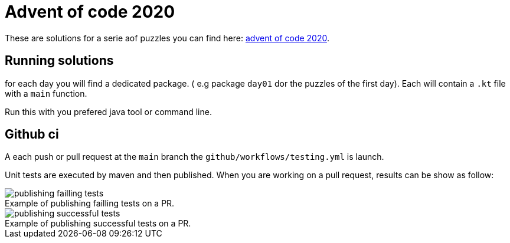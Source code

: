 = Advent of code 2020

These are solutions for a serie aof puzzles you can find here:
 https://adventofcode.com/2020[advent of code 2020].


== Running solutions

for each day you will find a dedicated package. ( e.g package `day01` dor the puzzles of the first day).
Each will contain a `.kt` file with a `main` function.

Run this with you prefered java tool or command line.

== Github ci

A each push or pull request at the `main` branch the `github/workflows/testing.yml` is launch.

Unit tests are executed by maven and then published. When you are working on a pull request, results can be show as follow:

.Example of publishing failling tests on a PR.
[caption=""]
image::src/docs/image/publish_failling_tests.png[publishing failling tests]

.Example of publishing successful tests on a PR.
[caption=""]
image::src/docs/image/publish_successful_tests.png[publishing successful tests]
